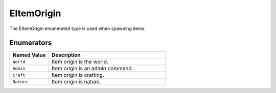 .. _doc_data_eitemorigin:

EItemOrigin
===========

The EItemOrigin enumerated type is used when spawning items.

Enumerators
```````````

.. list-table::
   :widths: 25 75
   :header-rows: 1
   
   * - Named Value
     - Description
   * - ``World``
     - Item origin is the world.
   * - ``Admin``
     - Item origin is an admin command.
   * - ``Craft``
     - Item origin is crafting.
   * - ``Nature``
     - Item origin is nature.